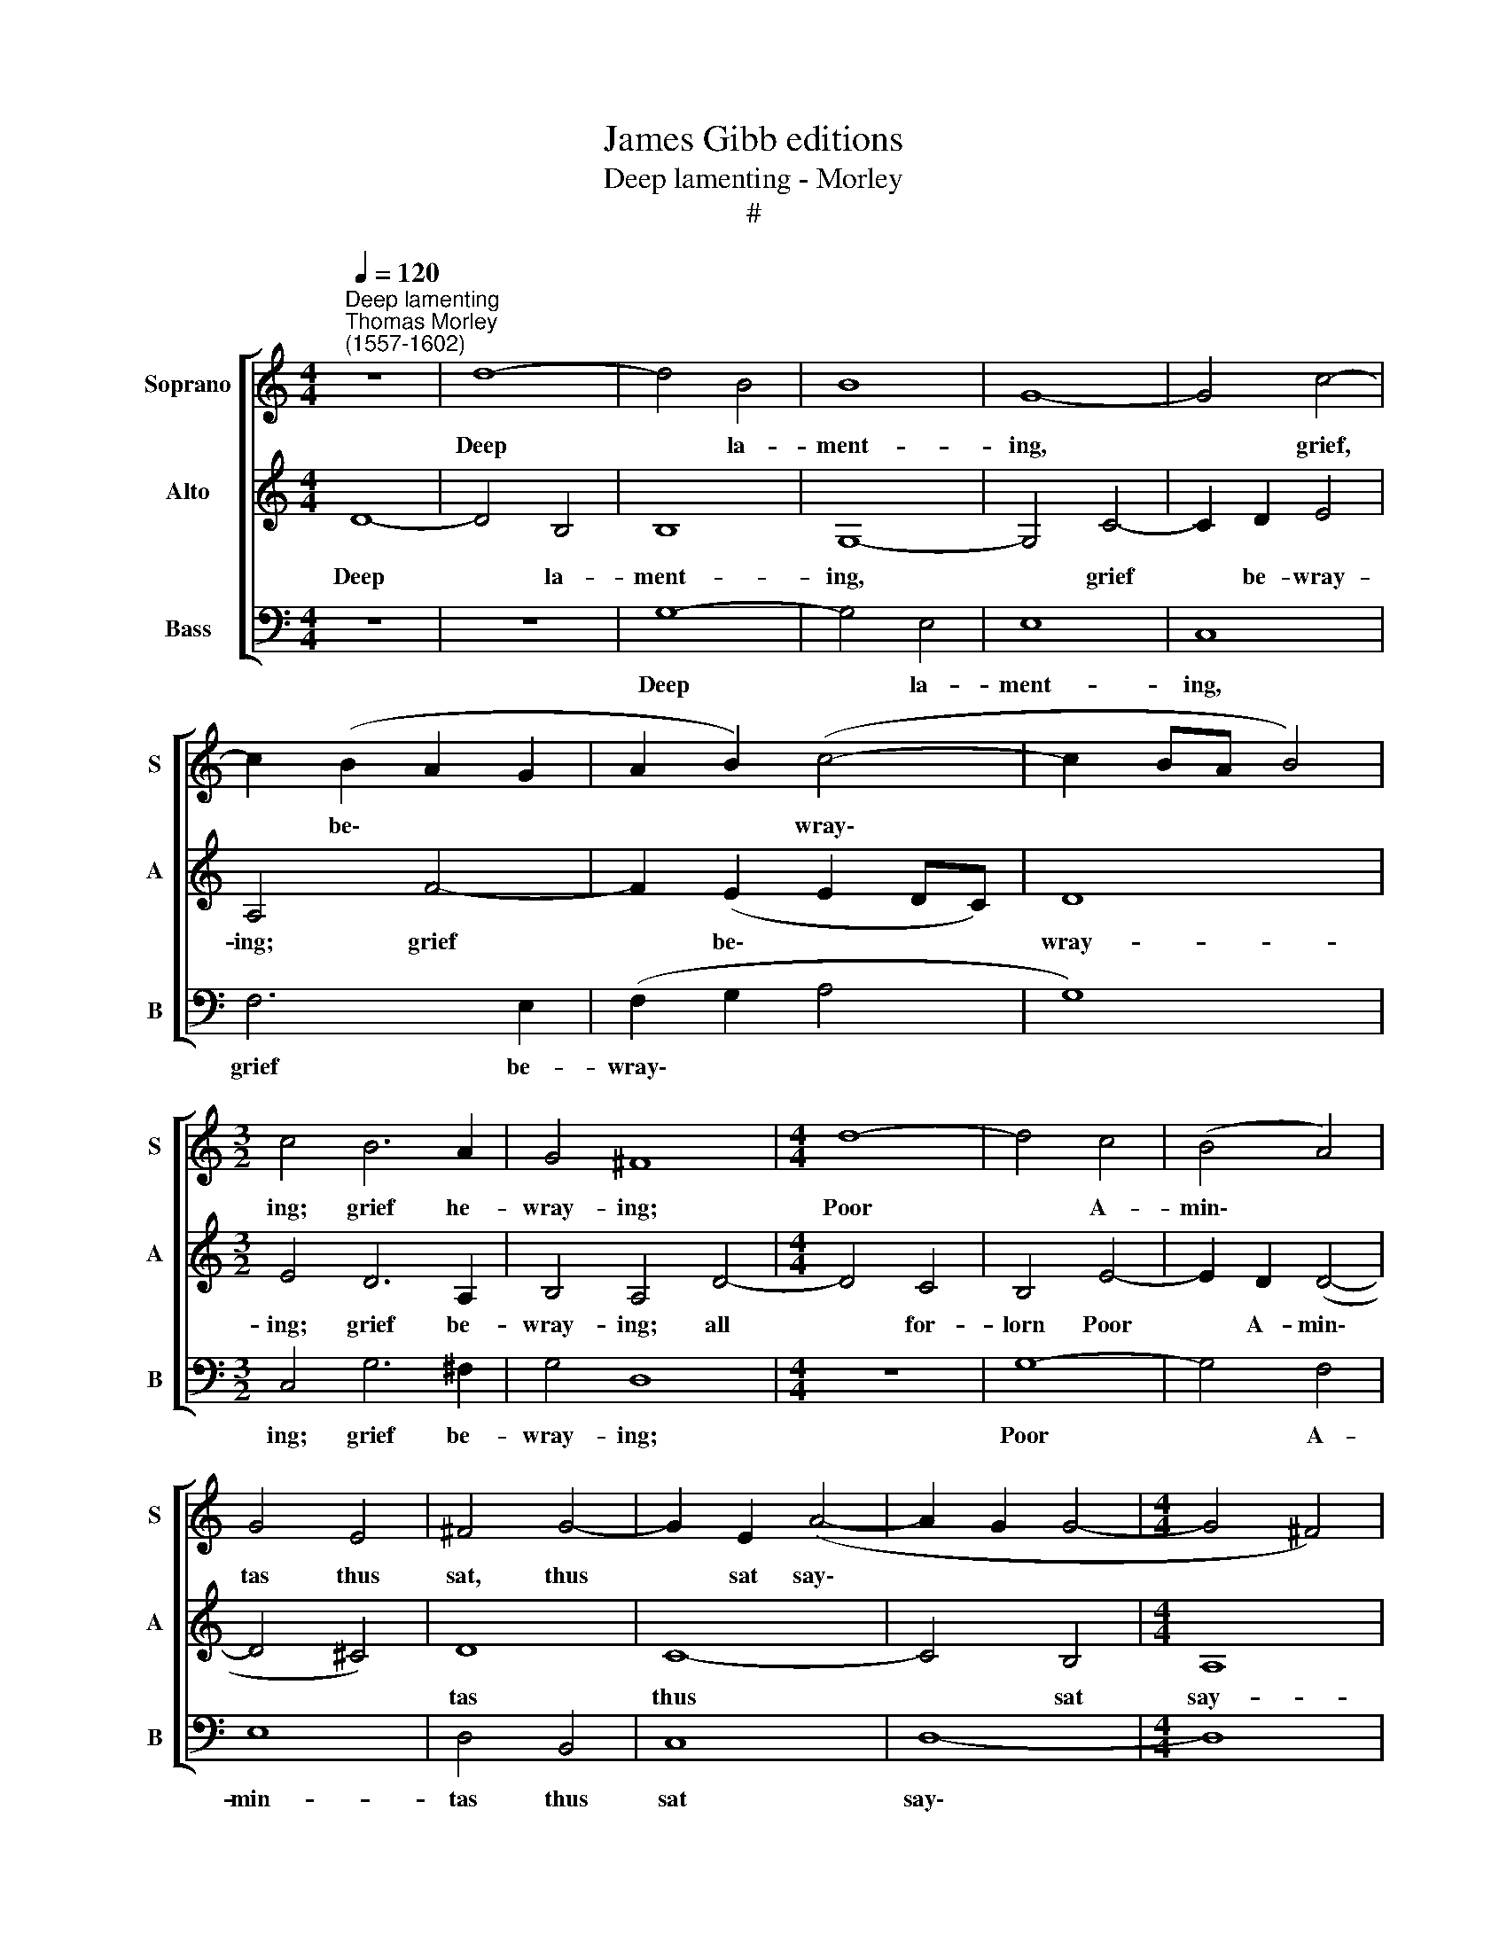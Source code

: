 X:1
T:James Gibb editions
T:Deep lamenting - Morley
T:#
%%score [ 1 2 3 ]
L:1/8
Q:1/4=120
M:4/4
K:C
V:1 treble nm="Soprano" snm="S"
V:2 treble nm="Alto" snm="A"
V:3 bass nm="Bass" snm="B"
V:1
"^Deep lamenting""^Thomas Morley\n(1557-1602)" z8 | d8- | d4 B4 | B8 | G8- | G4 c4- | %6
w: |Deep|* la-|ment-|ing,|* grief,|
 c2 (B2 A2 G2 | A2 B2) (c4- | c2 BA B4) |[M:3/2] c4 B6 A2 | G4 ^F8 |[M:4/4] d8- | d4 c4 | (B4 A4) | %14
w: * be\- * *|* * wray\-||ing; grief he-|wray- ing;|Poor|* A-|min\- *|
 G4 E4 | ^F4 G4- | G2 E2 (A4- | A2 G2 G4- |[M:4/4] G4 ^F4) | G4 z2 d2 | dcBA G2 G2 | c3 d e4 | %22
w: tas thus|sat, thus|* sat say\-|||ing: Glut|now, now glut thine eyes, glut|now thine eyes|
 d2 G2 B3 c | d2 B2 A4 | B8 | z4 G4- | G2 G2 G4 | c6 B2 | A2 G2 ^F2 G2 | (A2 Bc d2 B2) | A4 f4- | %31
w: full, while I lie|here a- dy-|ing;|killed|* with dis-|dain, a-|las, and pi- ty,|pi\- * * * *|ty, and|
 f4 e4- | e2 d2 (d4- | d4 ^c4) | d8 | z8 | z8 | z8 | d4 B2 c2- | cB A2 (BcdB | cB BA/G/ A2) A2 | %41
w: * pi\-|* ty cry\-||ing;||||Now, now mayst|* thou laugh full * * *|* * * * * mer- ri-|
 B2 d2 d4- | d2 c2 B2 A2 | G4 c4 | c2 B2 A2 G2 | ^F2 G2 G2 F2 | G8 | z4 G4- | G4 ^G4 | A4 E4 | F8 | %51
w: ly; for dead|* lo is the|man, dead|is thy mor- tal,|mor- tal e- ne-|my.|O|* no,|no, no,|weep|
 E4 A4- | A4 A4 | ^c4 c4 | (d6 c2 | B2 A2 _B4) | A2 A2 (d4- | d2 ^cB c4) | d4 A4 | B2 A2 B2 c2 | %60
w: not, O|* no,|no, O|weep *||not, O weep||not; I|can, I can- not|
 d4 B2 (d2 | cB BA/G/) A4 | G2 z2 z4 | A2 d4 ^c2 | d2 B2 A4 | B8 | z2 G4 G2 | c4 A2 d2- | %68
w: bide this blind\-||ness;|I can- not|bide this blind-|ness;|All too|late, too late|
 d2 c4 B2 | c2 e3 d c2 | B2 A2 (A2 ^G2) | A4 z2 A2- | AG F2 E2 D2 | ^C2 !courtesy!=c3 B A2 | %74
w: * now God|wot, all too late|comes this kind\- *|ness; all|* too late now God|wot, all too late,|
 G2 F2 E2 A2- | AG F2 E2 D2 | C2 D2 E4 | ^F4 z2 A2 | c6 c2 | B2 G2 B4 | A4 z2 d2- | d2 A2 B4 | %82
w: all too late, all|* too late now comes|this your kind-|ness. But|if you|would that death|should, death|* of life,|
 G2 G4 A2 | ^F2 (G4 F2) | G8 | z8 | d8- | d4 c2 _B2 | A4 A2 =B2 | c2 (dc BA G2) | (A2 B2) c4 | %91
w: of life should|de- prive *|me;||Weep|* not a-|las, weep not|lest you * * * *|re\- * vive|
 B2 d4 e2 | c2 d3 (c B2) | A4 G2 A2- | A2 ^F4 G2- | G(^F- FE/D/) E4 | ^F2 G2 (G2 F2) | G8 | z8 | %99
w: me, weep not|lest you there\- *|by, lest you|* there- by|* re\- * * * vive|me, re- vive *|me,||
 z2 G4 A2 | ^F2 (G4 F2) | G2 d2 d2 c2 | B2 AG A4 | G2 c2 B (A B2) | c4 G4 | G2 c2 B2 (A2- | %106
w: there- by|re- vive *|me. Ah cease, ah|cease to be- wail|me, cease to be\- *|wail me,|cease to be wail|
 AG G3 ^F/E/ F2) | G4 z4 | d4 d2[Q:1/4=119] c2 | %109
w: |me,|my life, my|
[Q:1/4=117] B2[Q:1/4=116] A[Q:1/4=115]G[Q:1/4=114] A2[Q:1/4=113] A2 | %110
w: life now doth fail, my|
[Q:1/4=112] G2[Q:1/4=110] ^F[Q:1/4=110]E[Q:1/4=108] F4 |[Q:1/4=105] G4[Q:1/4=103] z4 |] %112
w: life now doth fail|me.|
V:2
 D8- | D4 B,4 | B,8 | G,8- | G,4 C4- | C2 D2 E4 | A,4 F4- | F2 (E2 E2 DC) | D8 |[M:3/2] E4 D6 A,2 | %10
w: Deep|* la-|ment-|ing,|* grief|* be- wray-|ing; grief|* be\- * * *|wray-|ing; grief be-|
 B,4 A,4 D4- |[M:4/4] D4 C4 | B,4 E4- | E2 D2 (D4- | D4 ^C4) | D8 | C8- | C4 B,4 |[M:4/4] A,8 | %19
w: wray- ing; all|* for-|lorn Poor|* A- min\-||tas|thus|* sat|say-|
 B,2 G,2 G,A,B,C | D4 z2 G2 | GFED C2 E,2 | B,3 C D4 | G,2 (G4 ^F2) | G4 D4- | D2 D2 D4 | E6 D2 | %27
w: ing: Glut now, now glut thine|eyes, glut|now, now glut thine eyes, while|I lie here|a- dy\- *|ing. killed|* with dis-|dain a-|
 C2 B,2 (A,2 B,C | D2 B,2) A,2 G,2 | ^F,2 G,2 F,2 G,2 | ^F,4 D4- | D4 C4 | F8 | E8 | D4 D4 | %35
w: las and pi\- * *|* * ty, pi-|ty, pi- ty, pi-|ty, and|* pi-|ty|cry-|ing. Now,|
 B,2 C3 B, A,2 | (B,CDB, C2 B,2) | A,2 (G,2 A,4) | G,2 G4 E2 | F3 E D4 | (E^F) (G2- GF/E/ F2) | %41
w: now mayst thou laugh|full * * * * *|mer- ri\- *|ly, now, now|mayst thou laugh|mer\- * ri\- * * * *|
 G4 z4 | G4 G4- | G2 F2 E2 D2 | C2 D3 C B,2 | A,2 G,2 A,2 A,2 | B,8 | z4 B,4- | B,4 B,4 | A,8 | %50
w: ly;|for dead|* lo is the|man, dead is thy|mor- tal e- ne-|my.|O|* no,|no,|
 A,4 (D4- | D4 ^C2 B,2) | ^C4 E4- | E4 E4 | D8 | D4 G4- | G4 F4 | E8 | D8 | z2 D4 G2- | %60
w: no weep||not, O|* no,|no,|no weep|* not,|weep|not;|I can|
 G2 ^F2 G2 D2 | (E^F G3 F/E/ F2) | G2 D4 G2- | G2 ^F2 G2 (E2 | ^F2) (G4 F2) | G2 D4 D2 | G4 E4 | %67
w: * not bide this|blind\- * * * * *|ness; I can\-|* not bide this|* blind\- *|ness; All too|late now|
 E2 C4 F2- | F2 E2 D4 | C4 z2 E2- | ED C2 B,2 B,2 | A,2 A3 G F2 | E2 D2 (^C2 D2) | E2 A3 G F2 | %74
w: God wot, all|* too late|now, all|* too late, all too|late, all too late|comes this kind\- *|ness, all too late,|
 E2 D2 ^C2 F2- | FE D2 ^C2 D2 | E2 (D4 ^C2) | D2 D2 =F4- | F2 F2 E2 C2 | D2 E2 D2 G2- | %80
w: now too late, all|* too late comes this|your kind\- *|ness. But if|* you would that|death should of life|
 G2 ^F2 G2 D2 | z2 D2 (DCB,A, | B,2 G,4 C2- | C2 B,2 A,4 | G,4 D4- | D4 C2 _B,2 | A,6 G,2 | %87
w: * de- prive me,|of life, * * *|* of life|* de- prive|me; Weep|* not a-|las, weep|
 ^F,4 G,4- | G,4 ^F,4) | G,2 A,2 B,2 C2- | C2 D2 E2 ^F2 | G4 G4 | A2 ^F4 G2- | G2 ^F2 G2 E2 | %94
w: not, weep||not, lest you there-|* by re- vive|me, weep|not lest you|* there- by re-|
 D2 D4 (E2- | ^C2 D4) !>!C2 | D2 CB, A,G, A,2 | G,4 D4 | E2 C2 (D3 C | B,A, G,2) G,2 C2- | %100
w: vive me, re\-|* * vive|me, you a- gain re- vive|me; lest|you there- by, *|* * * there- by|
 C2 B,2 A,4 | B,4 z4 | z8 | z2 G2 G2 F2 | E2 DC D2 D2 | E4 D2 (C2- | CB, B,A,/G,/) A,4 | %107
w: * re- vive|me.||Ah cease, ah|cease to be- wail, ah|cease to be\-|* * * * * wail|
 G,2 D2 D2 C2 | B,2 A,G, A,2 A,2 | G,2 ^F,E, F,4 | G,4 z4 | z8 |] %112
w: me, my life, my|life now doth fail, my|life now doth fail|me.||
V:3
 z8 | z8 | G,8- | G,4 E,4 | E,8 | C,8 | F,6 E,2 | (F,2 G,2 A,4 | G,8) |[M:3/2] C,4 G,6 ^F,2 | %10
w: ||Deep|* la-|ment-|ing,|grief be-|wray\- * *||ing; grief be-|
 G,4 D,8 |[M:4/4] z8 | G,8- | G,4 F,4 | E,8 | D,4 B,,4 | C,8 | D,8- |[M:4/4] D,8 | G,,8 | %20
w: wray- ing;||Poor|* A-|min-|tas thus|sat|say\-||ing:|
 z2 G,2 G,F,E,D, | C,2 C,2 C,D,E,F, | G,4 z2 G,,2 | B,,3 C, D,4 | G,,4 G,4- | G,2 G,2 G,4 | %26
w: Glut now, now glut thine|eyes, glut now, now glut thine|eyes, while|I lie dy-|ing. killed|* with dis-|
 C6 B,2 | A,2 G,2 ^F,2 G,2 | D,8 | D,8 | D,8 | A,8 | A,8- | A,8 | D,4 z2 G,2- | G,2 E,2 F,3 E, | %36
w: dain, a-|las, and pi- ty|cry-|ing,|pi-|ty|cry\-||ing. Now,|* now mayst thou|
 D,4 (E,^F,G,E, | ^F,2) G,4 F,2 | G,4 z4 | z8 | z8 | z4 G,4 | G,6 F,2 | E,2 D,2 C,2 B,,2 | %44
w: laugh full * * *|* mer- ri-|ly,|||for|dead lo|is the man, dead|
 A,,2 G,,2 F,,2 G,,2 | D,4 D,4 | G,,4 G,4- | G,4 E,4 | E,8 | ^C,8 | D,8 | A,,8 | z4 A,4- | %53
w: is thy mor- tal|e- ne-|my. O|* no,|no,|no,|weep|not,|O|
 A,4 A,4 | ^F,4 F,4 | G,8 | D,8 | z8 | z4 D,4 | G,2 ^F,2 G,2 E,2 | D,4 G,,4 | z4 z2 D,2 | %62
w: * no,|no, no|weep|not;||I|can- not bide this|blind- ness;|I|
 G,2 ^F,2 G,2 E,2 | D,4 G,,2 A,,2 | D,8 | G,,4 z2 G,2- | G,2 G,2 C4 | A,4 F,4 | G,8 | %69
w: can- not bide this|blind- ness, this|blind-|ness; All|* too late,|all too|late|
 C,2 C3 B, A,2 | ^G,2 A,2 E,4 | z2 F,3 E, D,2 | ^C,2 D,2 A,,2 D,2 | A,4 A,4 | A,8 | A,,8 | A,,8 | %77
w: now, all too late,|all too late,|all too late|now, God wot, too|late comes|this|your|kind-|
 D,6 D,2 | A,6 A,2 | G,2 E,2 G,4 | D,4 B,,4 | D,4 G,,2 G,2 | (G,F,E,D, E,2) C,2 | D,8 | G,,8 | %85
w: ness. But|if you|would that death|should, that|death should of|life * * * * de-|prive|me;|
 G,8- | G,4 F,2 E,2 | D,8- | D,4 D,4 | E,2 ^F,2 G, (=F,E,D,) | C,2 B,,2 A,,4 | G,,8 | z8 | %93
w: Weep|* not a-|las,|* weep|not lest you a\- * *|gain re- vive|me,||
 D,4 E,2 C,2 | D,3 (C,B,,A,, G,,2) | A,,4 A,,4 | D,8 | G,,4 z2 G,2- | G,2 A,2 ^F,2 (G,2- | %99
w: weep not lest|you a\- * * *|gain re-|vive|me; lest|* you there- by|
 G,F,E,D, C,2) C,2 | D,8 | G,,8 | G,4 G,2 F,2 | E,2 D,C, D,2 D,2 | C,2 B,,A,, B,,4 | C,4 z4 | %106
w: * * * * * re-|vive|me.|Ah cease, ah|cease to be- wail, ah|cease to be- wail|me.|
 D,4 D,2 C,2 | B,,2 A,,G,, A,,2 A,,2 | G,,2 ^F,,E,, F,,4 | G,,4 z4 | z8 | z8 |] %112
w: my life, my|life now doth fail, my|life now doth fail|me.|||

